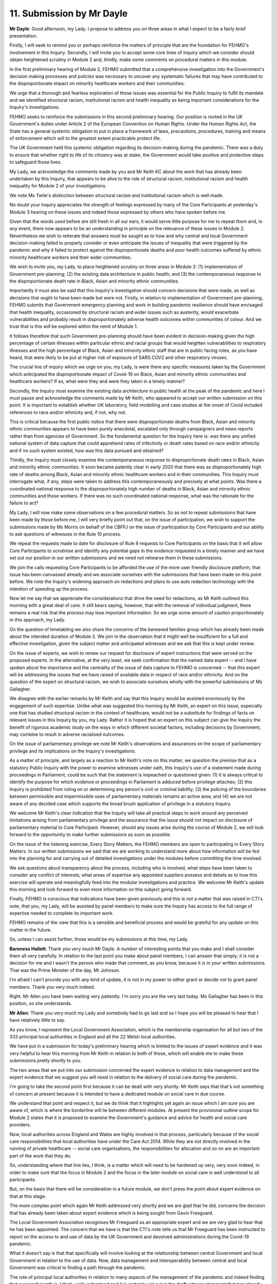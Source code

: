 11. Submission by Mr Dayle
==========================

**Mr Dayle**: Good afternoon, my Lady. I propose to address you on three areas in what I expect to be a fairly brief presentation.

Firstly, I will seek to remind you or perhaps reinforce the matters of principle that are the foundation for FEHMO's involvement in this Inquiry. Secondly, I will invite you to accept some core lines of inquiry which we consider should obtain heightened scrutiny in Module 2 and, thirdly, make some comments on procedural matters in this module.

In the first preliminary hearing of Module 2, FEHMO submitted that a comprehensive investigation into the Government's decision making processes and policies was necessary to uncover any systematic failures that may have contributed to the disproportionate impact on minority healthcare workers and their communities.

We urge that a thorough and fearless exploration of these issues was essential for the Public Inquiry to fulfil its mandate and we identified structural racism, institutional racism and health inequality as being important considerations for the Inquiry's investigations.

FEHMO seeks to reinforce the submissions in this second preliminary hearing. Our position is rooted in the UK Government's duties under Article 2 of the European Convention on Human Rights. Under the Human Rights Act, the State has a general systemic obligation to put in place a framework of laws, precautions, procedures, training and means of enforcement which will to the greatest extent practicable protect life.

The UK Government held this systemic obligation regarding its decision-making during the pandemic. There was a duty to ensure that whether right to life of its citizenry was at stake, the Government would take positive and protective steps to safeguard those lives.

My Lady, we acknowledge the comments made by you and Mr Keith KC about the work that has already been undertaken by this Inquiry, that appears to be alive to the role of structural racism, institutional racism and health inequality for Module 2 of your investigations.

We note Ms Twite's distinction between structural racism and institutional racism which is well made.

No doubt your Inquiry appreciates the strength of feelings expressed by many of the Core Participants at yesterday's Module 3 hearing on these issues and indeed those expressed by others who have spoken before me.

Given that the words used before are still fresh in all our ears, it would serve little purpose for me to repeat them and, in any event, there now appears to be an understanding in principle on the relevance of these issues in Module 2. Nevertheless we wish to reiterate that answers must be sought as to how and why central and local Government decision-making failed to properly consider or even anticipate the issues of inequality that were triggered by the pandemic and why it failed to protect against the disproportionate deaths and poor health outcomes suffered by ethnic minority healthcare workers and their wider communities.

We wish to invite you, my Lady, to place heightened scrutiny on three areas in Module 2: (1) implementation of Government pre-planning; (2) the existing data architecture in public health; and (3) the contemporaneous response to the disproportionate death rate in Black, Asian and minority ethnic communities.

Importantly it must also be said that this Inquiry's investigation should concern decisions that were made, as well as decisions that ought to have been made but were not. Firstly, in relation to implementation of Government pre-planning, FEHMO submits that Government emergency planning and work in building pandemic resilience should have envisaged that health inequality, occasioned by structural racism and wider issues such as austerity, would exacerbate vulnerabilities and probably result in disproportionately adverse health outcomes within communities of colour. And we trust that is this will be explored within the remit of Module 1.

It follows therefore that such Government pre-planning should have been evident in decision-making given the high percentage of certain illnesses within particular ethnic and racial groups that would heighten vulnerabilities to respiratory illnesses and the high percentage of Black, Asian and minority ethnic staff that are in public facing roles, as you have heard, that were likely to be put at higher risk of exposure of SARS COV2 and other respiratory viruses.

The crucial line of inquiry which we urge on you, my Lady, is were there any specific measures taken by the Government which anticipated the disproportionate impact of Covid-19 on Black, Asian and minority ethnic communities and healthcare workers? If so, what were they and were they taken in a timely manner?

Secondly, the Inquiry must examine the existing data architecture in public health at the peak of the pandemic and here I must pause and acknowledge the comments made by Mr Keith, who appeared to accept our written submission on this point. It is important to establish whether UK laboratory, field modelling and case studies at the onset of Covid included references to race and/or ethnicity and, if not, why not.

This is critical because the first public notice that there were disproportionate deaths from Black, Asian and minority ethnic communities appears to have been purely anecdotal, escalated only through campaigners and news reports rather than from agencies of Government. So the fundamental question for the Inquiry here is: was there any unified national system of data capture that could apprehend rates of infectivity or death rates based on race and/or ethnicity and if no such system existed, how was this data pursued and obtained?

Thirdly, the Inquiry must closely examine the contemporaneous response to disproportionate death rates in Black, Asian and minority ethnic communities. It soon became patently clear in early 2020 that there was as disproportionately high rate of deaths among Black, Asian and minority ethnic healthcare workers and in their communities. This Inquiry must interrogate what, if any, steps were taken to address this contemporaneously and precisely at what points. Was there a coordinated national response to the disproportionately high number of deaths in Black, Asian and minority ethnic communities and those workers. If there was no such coordinated national response, what was the rationale for the failure to act?

My Lady, I will now make some observations on a few procedural matters. So as not to repeat submissions that have been made by those before me, I will very briefly point out that, on the issue of participation, we wish to support the submissions made by Ms Morris on behalf of the CBFFJ on the issue of participation by Core Participants and our ability to ask questions of witnesses in the Rule 10 process.

We repeat the requests made to date for disclosure of Rule 9 requests to Core Participants on the basis that it will allow Core Participants to scrutinise and identify any potential gaps in the evidence requested in a timely manner and we have set out our position in our written submissions and we need not rehearse them in these submissions.

We join the calls requesting Core Participants to be afforded the use of the more user friendly disclosure platform, that issue has been canvassed already and we associate ourselves with the submissions that have been made on this point before. We note the Inquiry's widening approach on redactions and plans to use auto redaction technology with the intention of speeding up the process.

Now let me say that we appreciate the considerations that drive the need for redactions, as Mr Keith outlined this morning with a great deal of care. It still bears saying, however, that with the removal of individual judgment, there remains a real risk that the process may lose important information. So we urge some amount of caution proportionately in this approach, my Lady.

On the question of timetabling we also share the concerns of the bereaved families group which has already been made about the intended duration of Module 2. We join in the observation that it might well be insufficient for a full and effective investigation, given the subject matter and anticipated witnesses and we ask that this is kept under review.

On the issue of experts, we wish to renew our request for disclosure of expert instructions that were served on the proposed experts. In the alternative, at the very least, we seek confirmation that the named data expert -- and I have spoken about the importance and the centrality of the issue of data capture to FEHMO is concerned -- that this expert will be addressing the issues that we have raised of available data in respect of race and/or ethnicity. And on the question of the expert on structural racism, we wish to associate ourselves wholly with the powerful submissions of Ms Gallagher.

We disagree with the earlier remarks by Mr Keith and say that this Inquiry would be assisted enormously by the engagement of such expertise. Unlike what was suggested this morning by Mr Keith, an expert on this issue, especially one that has studied structural racism in the context of healthcare, would not be a substitute for findings of facts on relevant issues in this Inquiry by you, my Lady. Rather it is hoped that an expert on this subject can give the Inquiry the benefit of rigorous academic study on the ways in which different societal factors, including decisions by Government, may combine to result in adverse racialised outcomes.

On the issue of parliamentary privilege we note Mr Keith's observations and assurances on the scope of parliamentary privilege and its implications on the Inquiry's investigations.

As a matter of principle, and largely as a reaction to Mr Keith's note on this matter, we question the premise that as a statutory Public Inquiry with the power to examine witnesses under oath, this Inquiry's use of a statement made during proceedings in Parliament, could be such that the statement is impeached or questioned given: (1) it is always critical to identify the purpose for which evidence or proceedings in Parliament is adduced before privilege attaches; (2) this Inquiry is prohibited from ruling on or determining any person's civil or criminal liability; (3) the policing of the boundaries between permissible and impermissible uses of parliamentary materials remains an active area; and (4) we are not aware of any decided case which supports the broad brush application of privilege in a statutory Inquiry.

We welcome Mr Keith's clear indication that the Inquiry will take all practical steps to work around any perceived limitations arising from parliamentary privilege and the assurance that the issue should not impact on disclosure of parliamentary material to Core Participant. However, should any issues arise during the course of Module 2, we will look forward to the opportunity to make further submissions as soon as possible.

On the issue of the listening exercise, Every Story Matters, the FEHMO members are open to participating in Every Story Matters. In our written submissions we said that we are working to understand more about how information will be fed into the planning for and carrying out of detailed investigations under the modules before committing the time involved.

We ask questions about transparency about the process, including who is involved, what steps have been taken to consider any conflict of interests; what areas of expertise any appointed suppliers possess and details as to how this exercise will operate and meaningfully feed into the modular investigations and practice. We welcome Mr Keith's update this morning and look forward to even more information on this subject going forward.

Finally, FEHMO is conscious that indications have been given previously and this is not a matter that was raised in CTI's note, that you, my Lady, will be assisted by panel members to make sure the Inquiry has access to the full range of expertise needed to complete its important work.

FEHMO remains of the view that this is a sensible and beneficial process and would be grateful for any update on this matter in the future.

So, unless I can assist further, those would be my submissions at this time, my Lady.

**Baroness Hallett**: Thank you very much Mr Dayle. A number of interesting points that you make and I shall consider them all very carefully. In relation to the last point you make about panel members, I can answer that simply; it is not a decision for me and I wasn't the person who made that comment, as you know, because it is in your written submissions. That was the Prime Minister of the day, Mr Johnson.

I'm afraid I can't provide you with any kind of update, it is not in my power to either grant or decide not to grant panel members. Thank you very much indeed.

Right. Mr Allen you have been waiting very patiently. I'm sorry you are the very last today. Ms Gallagher has been in this position, so she understands.

**Mr Allen**: Thank you very much my Lady and somebody had to go last and so I hope you will be pleased to hear that I have relatively little to say.

As you know, I represent the Local Government Association, which is the membership organisation for all but two of the 333 principal local authorities in England and all the 22 Welsh local authorities.

We have put in a submission for today's preliminary hearing which is limited to the issues of expert evidence and it was very helpful to hear this morning from Mr Keith in relation to both of those, which will enable me to make these submissions pretty shortly to you.

The two areas that we put into our submission concerned the expert evidence in relation to data management and the expert evidence that we suggest you will need in relation to the delivery of social care during the pandemic.

I'm going to take the second point first because it can be dealt with very shortly. Mr Keith says that that's not something of concern at present because it is intended to have a dedicated module on social care in due course.

We understand that point and respect it, but we do think that it highlights yet again an issue which I am sure you are aware of, which is where the borderline will lie between different modules. At present the provisional outline scope for Module 2 states that it is proposed to examine the Government's guidance and advice for health and social care providers.

Now, local authorities across England and Wales are highly involved in that process, particularly because of the social care responsibilities that local authorities have under the Care Act 2014. While they are not directly involved in the running of private healthcare -- social care organisations, the responsibilities for allocation and so on are an important part of the work that they do.

So, understanding where that line lies, I think, is a matter which will need to be hardened up very, very soon indeed, in order to make sure that the focus in Module 2 and the focus in the later module on social care is well understood to all participants.

But, on the basis that there will be consideration in a future module, we don't press the point about expert evidence on that at this stage.

The more complex point which again Mr Keith addressed very shortly and we are glad that he did, concerns the decision that has already been taken about expert evidence which is being sought from Gavin Freeguard.

The Local Government Association recognises Mr Freeguard as an appropriate expert and we are very glad to hear that he has been appointed. The concern that we have is that the CTI's note tells us that Mr Freeguard has been instructed to report on the access to and use of data by the UK Government and devolved administrations during the Covid-19 pandemic.

What it doesn't say is that that specifically will involve looking at the relationship between central Government and local Government in relation to the use of data. Now, data management and interoperability between central and local Government was critical to finding a path through the pandemic.

The role of principal local authorities in relation to many aspects of the management of the pandemic and indeed finding that successful path is, I think, well understood and it is certainly set out in the draft witness statement that has already been submitted to the Inquiry and which is currently being considered by the Inquiry team.

I want, if I may, just to highlight three headings where this is critical. I do that because I recognise Mr Keith's statement this morning that, in the instructions to Mr Freeguard, the position of local authorities will be considered. We don't see those instructions as a decision has been taken already not to share instructions with Core Participants.

But the three headings are: Data in relation to clinically extremely vulnerable people; we need to be sure that Mr Freeguard looks at that data. I hope you can still hear me. Data in relation to Covid-19 cases and data in relation to vaccination. I hope my Lady heard that. I will refer to it again. Clinically extremely vulnerable, Covid-19 case data and vaccination data. The way in which that data was shared with local Government is something that we request is specifically raised with Mr Freeguard so that it can be covered in his expert evidence.

My Lady, those are the submissions that I want to make today on behalf of the Local Government Association. In a sense they go to the management of getting that evidence in due course and it is proposed that the Local Government Association should speak to the Inquiry team about it. My Lady those are my submissions.

**Baroness Hallett**: Thank you very much indeed Mr Allen and I did catch what you were saying at the end, although you were slightly breaking up.

As far as the overlap between modules, I do take your point and it is a point well made and it is something we are going to require help from all of the Core Participants to ensure that we don't have matters falling between the gaps, as I said earlier.

As far as your point about the instructions to Mr Freeguard, I will take that matter up with the Inquiry team and see what's happening. Thank you very much indeed.

Mr Keith.

**Mr Keith**: My Lady, you will be very pleased to know that I have very little to add and I seek only to make two points further by way of oral submissions.

The first point concerns WhatsApp messages. On the subject of WhatsApp messages, I wanted to dispose of any suggestion, which would be unwarranted, that we were not aware of the WhatsApp messages which reference has been made in the press today or any suggestion that we are not in fact already significantly engaged in the process of obtaining WhatsApp messages for ourselves.

The significance of WhatsApp messages has long been known to us and we have been making Rule 9 disclosure requests for WhatsApp messages since September of last year. Those requests have in fact been made across Whitehall to Government departments, individual ministers, civil servants, scientists and specialist advisers.

It is clear from what I have said that what we have requested goes very much further than the messages which are the subject of today's reporting. We obviously cross-reference details of the WhatsApp groups and messages that we receive in order to identify gaps in that material and where that appears to be the case we then make further questions to fill those gaps.

So we have already received messages from over 60 WhatsApp groups and there will be many more to come, I have no doubt. That of itself provides an answer to those who suggest that the Inquiry should go even faster because no sensible or proper public hearing can be held in which witnesses are examined about emails or WhatsApps and the documents in their possession, until we have those materials gathered before us and that is a process which takes obviously a little more time.

The second point concerns a point that Mr Friedman KC made. He stated in terms that we had reached the stage of deciding which witnesses to call. In fact, if I may correct him, we have not.

We cannot make decisions about which witnesses to call until of course we have received all the documents; we have received the statements in response to our Rule 9 requests and we have considered and refined the issues to which those materials give rise. That is plain commonsense.

And that is why, my Lady, as you know, the list of issues has to be drawn up, refined and of course sent out to the Core Participants before we can make a sensible decision about the witnesses that we intend to call because we must permit the Core Participants the ability to be able to make their own submissions to us in relation to the detail of the list of issues.

When that stage comes, of course, we will welcome all the observations and comments on the list of issues and that is why our list of issues, contrary to what Mr Friedman suggested, will only necessarily be provisional because it cannot at its first stage take account of what is yet to come by way of help and the Core Participants.

My Lady, those are the only two points that I wish to raise by way of reply submissions this afternoon. That concludes everything that the advocates would wish to put forward.

**Baroness Hallett**: Thank you very much, Mr Keith. Thank you to everybody who has been attending online and stayed with us during the course of another long but important day.

I'm extremely grateful to everybody, as I said at the beginning, for all their submissions and I shall bear them all very much in mind. If I have to make any rulings as opposed to issuing directions about preliminary hearings and the like, I will make any

ruling as soon as I can but obviously I want to reflect

on a number of the issues that have been raised. Thank

you everybody.

*(4.30 pm)*

*(The hearing adjourned)*

